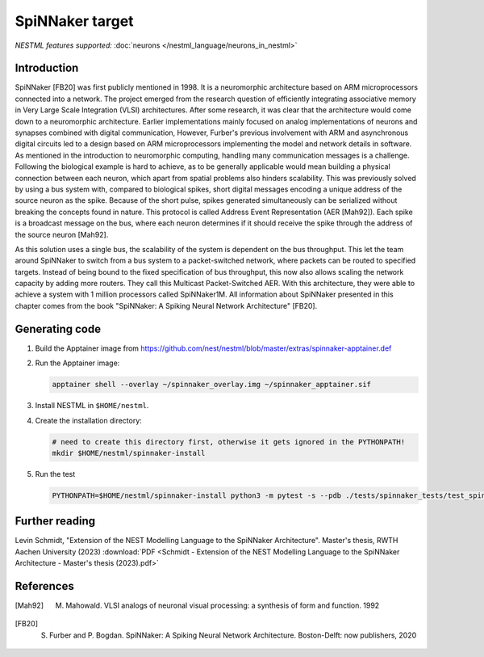 SpiNNaker target
----------------

*NESTML features supported:* :doc:`neurons </nestml_language/neurons_in_nestml>`

Introduction
~~~~~~~~~~~~

SpiNNaker [FB20] was first publicly mentioned in 1998. It is a neuromorphic architecture based on ARM microprocessors connected into a network. The project emerged from the research question of efficiently integrating associative memory in Very Large Scale Integration (VLSI) architectures. After some research, it was clear that the architecture would come down to a neuromorphic architecture. Earlier implementations mainly focused on analog implementations of neurons and synapses combined with digital communication, However, Furber's previous involvement with ARM and asynchronous digital circuits led to a design based on ARM microprocessors implementing the model and network details in software. As mentioned in the introduction to neuromorphic computing, handling many communication messages is a challenge. Following the biological example is hard to achieve, as to be generally applicable would mean building a physical connection between each neuron, which apart from spatial problems also hinders scalability. This was previously solved by using a bus system with, compared to biological spikes, short digital messages encoding a unique address of the source neuron as the spike. Because of the short pulse, spikes generated simultaneously can be serialized without breaking the concepts found in nature. This protocol is called Address Event Representation (AER [Mah92]). Each spike is a broadcast message on the bus, where
each neuron determines if it should receive the spike through the address of the source neuron [Mah92].

As this solution uses a single bus, the scalability of the system is dependent on the bus throughput. This let the team around SpiNNaker to switch from a bus system to a packet-switched network, where packets can be routed to specified targets. Instead of being bound to the fixed specification of bus throughput, this now also allows scaling the network capacity by adding more routers. They call this Multicast Packet-Switched AER. With this architecture, they were able to achieve a system with 1 million processors called SpiNNaker1M. All information about SpiNNaker presented in this chapter comes from the book "SpiNNaker: A Spiking Neural Network Architecture" [FB20].


Generating code
~~~~~~~~~~~~~~~

1. Build the Apptainer image from https://github.com/nest/nestml/blob/master/extras/spinnaker-apptainer.def

2. Run the Apptainer image:

   .. code-block:: bash

      apptainer shell --overlay ~/spinnaker_overlay.img ~/spinnaker_apptainer.sif

3. Install NESTML in ``$HOME/nestml``.

4. Create the installation directory:

   .. code-block:: bash

      # need to create this directory first, otherwise it gets ignored in the PYTHONPATH!
      mkdir $HOME/nestml/spinnaker-install

5. Run the test

   .. code-block:: bash

      PYTHONPATH=$HOME/nestml/spinnaker-install python3 -m pytest -s --pdb ./tests/spinnaker_tests/test_spinnaker_iaf_psc_exp.py



Further reading
~~~~~~~~~~~~~~~

Levin Schmidt, "Extension of the NEST Modelling Language to the SpiNNaker Architecture". Master's thesis, RWTH Aachen University (2023) :download:`PDF <Schmidt - Extension of the NEST Modelling Language to the SpiNNaker Architecture - Master's thesis (2023).pdf>`


References
~~~~~~~~~~

.. [Mah92] M. Mahowald. VLSI analogs of neuronal visual processing: a synthesis of form and function. 1992

.. [FB20] S. Furber and P. Bogdan. SpiNNaker: A Spiking Neural Network Architecture. Boston-Delft: now publishers, 2020
